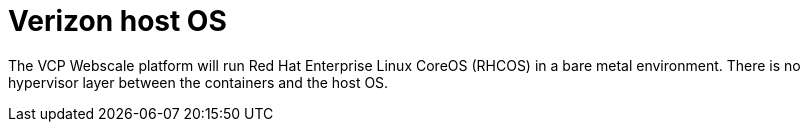 [id="cnf-best-practices-vz-host-os"]
= Verizon host OS

The VCP Webscale platform will run Red Hat Enterprise Linux CoreOS (RHCOS) in a bare metal environment. There is no hypervisor layer between the containers and the host OS.
